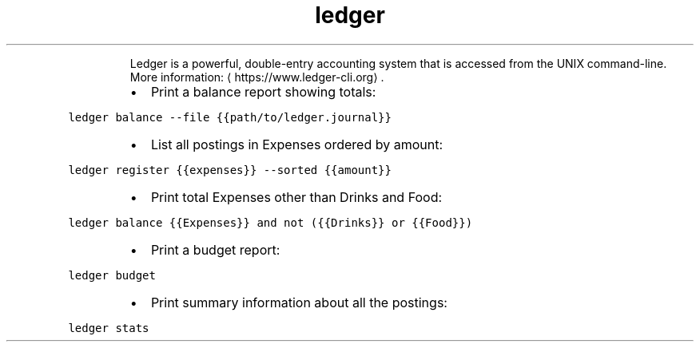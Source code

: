 .TH ledger
.PP
.RS
Ledger is a powerful, double\-entry accounting system that is accessed from the UNIX command\-line.
More information: \[la]https://www.ledger-cli.org\[ra]\&.
.RE
.RS
.IP \(bu 2
Print a balance report showing totals:
.RE
.PP
\fB\fCledger balance \-\-file {{path/to/ledger.journal}}\fR
.RS
.IP \(bu 2
List all postings in Expenses ordered by amount:
.RE
.PP
\fB\fCledger register {{expenses}} \-\-sorted {{amount}}\fR
.RS
.IP \(bu 2
Print total Expenses other than Drinks and Food:
.RE
.PP
\fB\fCledger balance {{Expenses}} and not ({{Drinks}} or {{Food}})\fR
.RS
.IP \(bu 2
Print a budget report:
.RE
.PP
\fB\fCledger budget\fR
.RS
.IP \(bu 2
Print summary information about all the postings:
.RE
.PP
\fB\fCledger stats\fR
